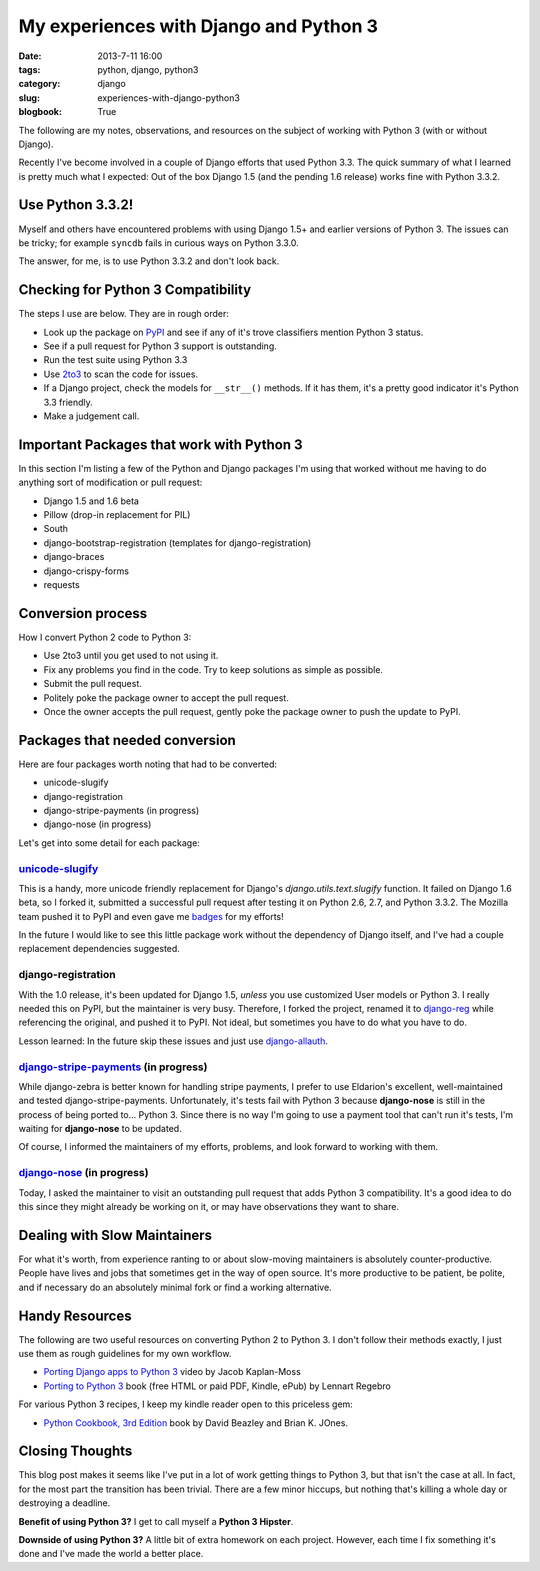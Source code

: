 =======================================
My experiences with Django and Python 3
=======================================

:date: 2013-7-11 16:00
:tags: python, django, python3
:category: django
:slug: experiences-with-django-python3
:blogbook: True

The following are my notes, observations, and resources on the subject of working with Python 3 (with or without Django).

Recently I've become involved in a couple of Django efforts that used Python 3.3. The quick summary of what I learned is pretty much what I expected: Out of the box Django 1.5 (and the pending 1.6 release) works fine with Python 3.3.2.

Use Python 3.3.2!
=================

Myself and others have encountered problems with using Django 1.5+ and earlier versions of Python 3. The issues can be tricky; for example ``syncdb`` fails in curious ways on Python 3.3.0.

The answer, for me, is to use Python 3.3.2 and don't look back.


Checking for Python 3 Compatibility
===================================

The steps I use are below. They are in rough order:

* Look up the package on `PyPI`_ and see if any of it's trove classifiers mention Python 3 status.
* See if a pull request for Python 3 support is outstanding. 
* Run the test suite using Python 3.3
* Use `2to3`_ to scan the code for issues.
* If a Django project, check the models for ``__str__()`` methods. If it has them, it's a pretty good indicator it's Python 3.3 friendly.
* Make a judgement call.

.. _`PyPI`: https://pypi.python.org/pypi/

.. _`2to3`: http://docs.python.org/2/library/2to3.html

Important Packages that work with Python 3
==========================================

In this section I'm listing a few of the Python and Django packages I'm using that worked without me having to do anything sort of modification or pull request:

* Django 1.5 and 1.6 beta
* Pillow (drop-in replacement for PIL)
* South
* django-bootstrap-registration (templates for django-registration)
* django-braces
* django-crispy-forms
* requests

Conversion process
==================

How I convert Python 2 code to Python 3:

* Use 2to3 until you get used to not using it.
* Fix any problems you find in the code. Try to keep solutions as simple as possible. 
* Submit the pull request.
* Politely poke the package owner to accept the pull request.
* Once the owner accepts the pull request, gently poke the package owner to push the update to PyPI.

Packages that needed conversion
===============================

Here are four packages worth noting that had to be converted:

* unicode-slugify
* django-registration
* django-stripe-payments (in progress)
* django-nose (in progress)

Let's get into some detail for each package:

`unicode-slugify`_
-------------------

This is a handy, more unicode friendly replacement for Django's `django.utils.text.slugify` function. It failed on Django 1.6 beta, so I forked it, submitted a successful pull request after testing it on Python 2.6, 2.7, and Python 3.3.2. The Mozilla team pushed it to PyPI and even gave me badges_ for my efforts!

In the future I would like to see this little package work without the dependency of Django itself, and I've had a couple replacement dependencies suggested.

.. _`unicode-slugify`: https://pypi.python.org/pypi/unicode-slugify

.. _badges: https://badges.mozilla.org/en-US/profiles/profile/pydanny

django-registration
--------------------

With the 1.0 release, it's been updated for Django 1.5, *unless* you use customized User models or Python 3. I really needed this on PyPI, but the maintainer is very busy. Therefore, I forked the project, renamed it to `django-reg`_ while referencing the original, and pushed it to PyPI. Not ideal, but sometimes you have to do what you have to do.

Lesson learned: In the future skip these issues and just use `django-allauth`_. 

.. _`django-reg`: https://pypi.python.org/pypi/django-reg
.. _`django-allauth`: https://pypi.python.org/pypi/django-allauth

`django-stripe-payments`_ (in progress)
---------------------------------------

While django-zebra is better known for handling stripe payments, I prefer to use Eldarion's excellent, well-maintained and tested django-stripe-payments. Unfortunately, it's tests fail with Python 3 because **django-nose** is still in the process of being ported to... Python 3. Since there is no way I'm going to use a payment tool that can't run it's tests, I'm waiting for **django-nose** to be updated.

Of course, I informed the maintainers of my efforts, problems, and look forward to working with them.

.. _`django-stripe-payments`: https://pypi.python.org/pypi/django-stripe-payments

`django-nose`_ (in progress)
-----------------------------

Today, I asked the maintainer to visit an outstanding pull request that adds Python 3 compatibility. It's a good idea to do this since they might already be working on it, or may have observations they want to share.

.. _`django-nose`: https://pypi.python.org/pypi/django-nose


Dealing with Slow Maintainers
==============================

For what it's worth, from experience ranting to or about slow-moving maintainers is absolutely counter-productive. People have lives and jobs that sometimes get in the way of open source. It's more productive to be patient, be polite, and if necessary do an absolutely minimal fork or find a working alternative.

Handy Resources
=====================

The following are two useful resources on converting Python 2 to Python 3. I don't follow their methods exactly, I just use them as rough guidelines for my own workflow.

* `Porting Django apps to Python 3`_ video by Jacob Kaplan-Moss
* `Porting to Python 3`_ book (free HTML or paid PDF, Kindle, ePub) by Lennart Regebro

.. _`Porting Django apps to Python 3`: http://youtu.be/cJMGvAYYUyY
.. _`Porting to Python 3`: http://python3porting.com/

For various Python 3 recipes, I keep my kindle reader open to this priceless gem:

* `Python Cookbook, 3rd Edition`_ book by David Beazley and Brian K. JOnes.

.. _`Python Cookbook, 3rd Edition`: http://www.amazon.com/Python-Cookbook-ebook/dp/B00DQV4GGY/?tag=ihpydanny

Closing Thoughts
================

This blog post makes it seems like I've put in a lot of work getting things to Python 3, but that isn't the case at all. In fact, for the most part the transition has been trivial. There are a few minor hiccups, but nothing that's killing a whole day or destroying a deadline. 

**Benefit of using Python 3?** I get to call myself a **Python 3 Hipster**.

**Downside of using Python 3?** A little bit of extra homework on each project. However, each time I fix something it's done and I've made the world a better place.